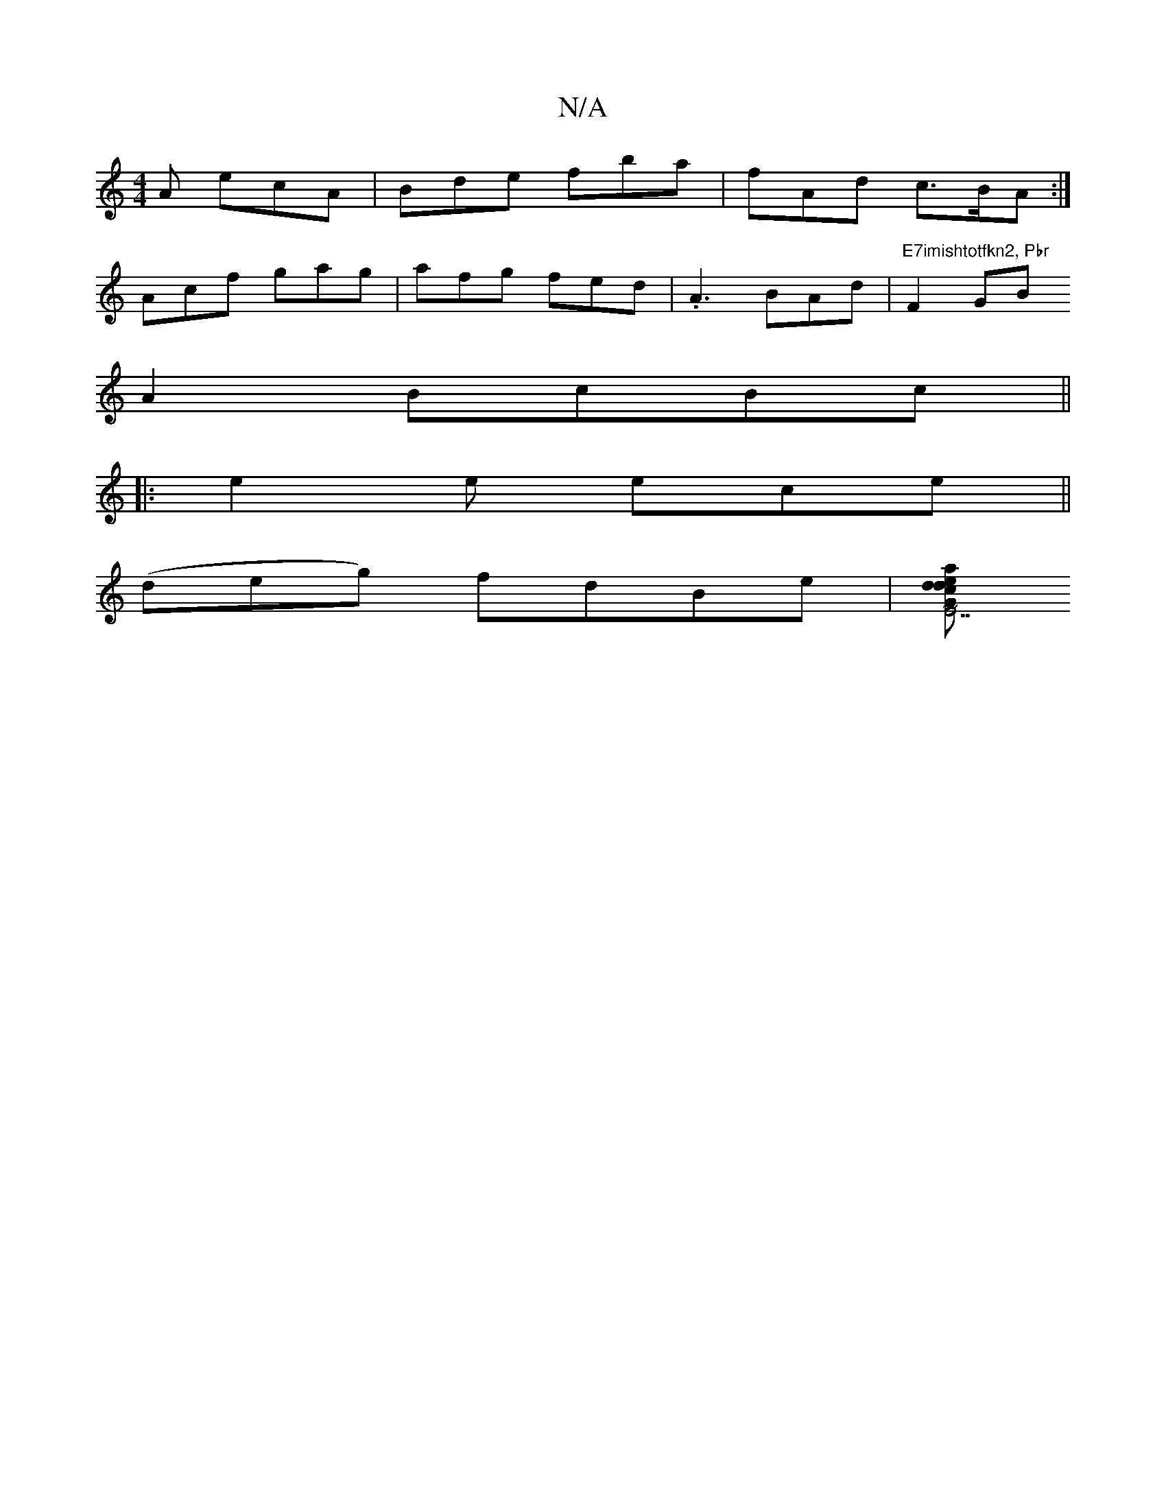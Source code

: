 X:1
T:N/A
M:4/4
R:N/A
K:Cmajor
A ecA|Bde fba|fAd c>BA:|
Acf gag | afg fed|.A3 BAd|"E7imishtotfkn2, Pbr"F2 GB
A2 BcBc||
|:e2e ece||
(deg) fdBe|[dacd2e2|"E7"G2E2| E4D2| EF ~F2 :|] 

|:dfe ABA|Bcd cde|dBd BAG|GEB A3 ddB||

GE||
|: B=B